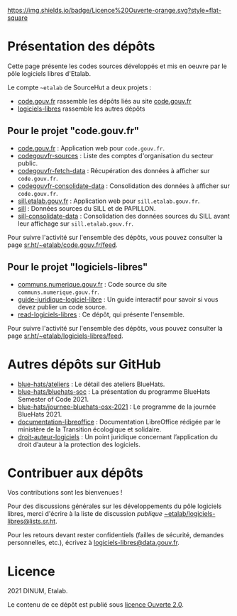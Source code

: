 [[https://git.sr.ht/~etalab/readme-logiciels-libres/blob/master/LICENSE.md][https://img.shields.io/badge/Licence%20Ouverte-orange.svg?style=flat-square]]

* Présentation des dépôts

Cette page présente les codes sources développés et mis en oeuvre par
le pôle logiciels libres d'Etalab.

Le compte =~etalab= de SourceHut a deux projets :

- [[https://sr.ht/~etalab/code.gouv.fr/][code.gouv.fr]] rassemble les dépôts liés au site [[https://code.gouv.fr][code.gouv.fr]]
- [[https://sr.ht/~etalab/logiciels-libres/][logiciels-libres]] rassemble les autres dépôts

** Pour le projet "code.gouv.fr"

- [[https://git.sr.ht/~etalab/code.gouv.fr][code.gouv.fr]] : Application web pour =code.gouv.fr=.
- [[https://git.sr.ht/~etalab/codegouvfr-sources][codegouvfr-sources]] : Liste des comptes d'organisation du secteur public.
- [[https://git.sr.ht/~etalab/codegouvfr-fetch-data][codegouvfr-fetch-data]] : Récupération des données à afficher sur =code.gouv.fr=.
- [[https://git.sr.ht/~etalab/codegouvfr-consolidate-data][codegouvfr-consolidate-data]] : Consolidation des données à afficher sur =code.gouv.fr=.
- [[https://git.sr.ht/~etalab/sill.etalab.gouv.fr][sill.etalab.gouv.fr]] : Application web pour =sill.etalab.gouv.fr=.
- [[https://git.sr.ht/~etalab/sill][sill]] : Données sources du SILL et de PAPILLON.
- [[https://git.sr.ht/~etalab/sill-consolidate-data][sill-consolidate-data]] : Consolidation des données sources du SILL avant leur affichage sur =sill.etalab.gouv.fr=.

Pour suivre l'activité sur l'ensemble des dépôts, vous pouvez
consulter la page [[https://sr.ht/~etalab/code.gouv.fr/feed][sr.ht/~etalab/code.gouv.fr/feed]].

** Pour le projet "logiciels-libres"

- [[https://git.sr.ht/~etalab/communs.numerique.gouv.fr][communs.numerique.gouv.fr]] : Code source du site =communs.numerique.gouv.fr=.
- [[https://git.sr.ht/~etalab/guide-juridique-logiciel-libre][guide-juridique-logiciel-libre]] : Un guide interactif pour savoir si vous devez publier un code source.
- [[https://git.sr.ht/~etalab/read-logiciels-libres][read-logiciels-libres]] : Ce dépôt, qui présente l'ensemble.

Pour suivre l'activité sur l'ensemble des dépôts, vous pouvez
consulter la page [[https://sr.ht/~etalab/logiciels-libres/feed][sr.ht/~etalab/logiciels-libres/feed]].

* Autres dépôts sur GitHub

- [[https://github.com/blue-hats/ateliers][blue-hats/ateliers]] : Le détail des ateliers BlueHats.
- [[https://github.com/blue-hats/bluehats-soc][blue-hats/bluehats-soc]] : La présentation du programme BlueHats Semester of Code 2021.
- [[https://github.com/blue-hats/journee-bluehats-osx-2021][blue-hats/journee-bluehats-osx-2021]] : Le programme de la journée BlueHats 2021.
- [[https://github.com/etalab/documentation-libreoffice][documentation-libreoffice]] : Documentation LibreOffice rédigée par le ministère de la Transition écologique et solidaire.
- [[https://github.com/etalab/droit-auteur-logiciels][droit-auteur-logiciels]] : Un point juridique concernant l’application du droit d’auteur à la protection des logiciels.

* Contribuer aux dépôts

Vos contributions sont les bienvenues !

Pour des discussions générales sur les développements du pôle
logiciels libres, merci d'écrire à la liste de discussion /publique/
[[mailto:~etalab/logiciels-libres@lists.sr.ht][~etalab/logiciels-libres@lists.sr.ht]].

Pour les retours devant rester confidentiels (failles de sécurité,
demandes personnelles, etc.), écrivez à [[mailto:logiciels-libres@data.gouv.fr][logiciels-libres@data.gouv.fr]].

* Licence

2021 DINUM, Etalab.

Le contenu de ce dépôt est publié sous [[file:LICENSE.md][licence Ouverte 2.0]].
